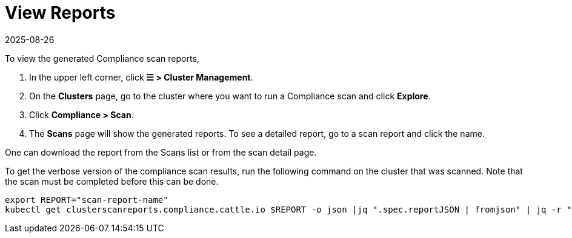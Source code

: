 = View Reports
:page-languages: [en, zh]
:revdate: 2025-08-26
:page-revdate: {revdate}
:experimental:

To view the generated Compliance scan reports,

. In the upper left corner, click *☰ > Cluster Management*.
. On the **Clusters** page, go to the cluster where you want to run a Compliance scan and click *Explore*.
. Click *Compliance > Scan*.
. The *Scans* page will show the generated reports. To see a detailed report, go to a scan report and click the name.

One can download the report from the Scans list or from the scan detail page.

To get the verbose version of the compliance scan results, run the following command on the cluster that was scanned. Note that the scan must be completed before this can be done.

[,shell]
----
export REPORT="scan-report-name"
kubectl get clusterscanreports.compliance.cattle.io $REPORT -o json |jq ".spec.reportJSON | fromjson" | jq -r ".actual_value_map_data" | base64 -d | gunzip | jq .
----